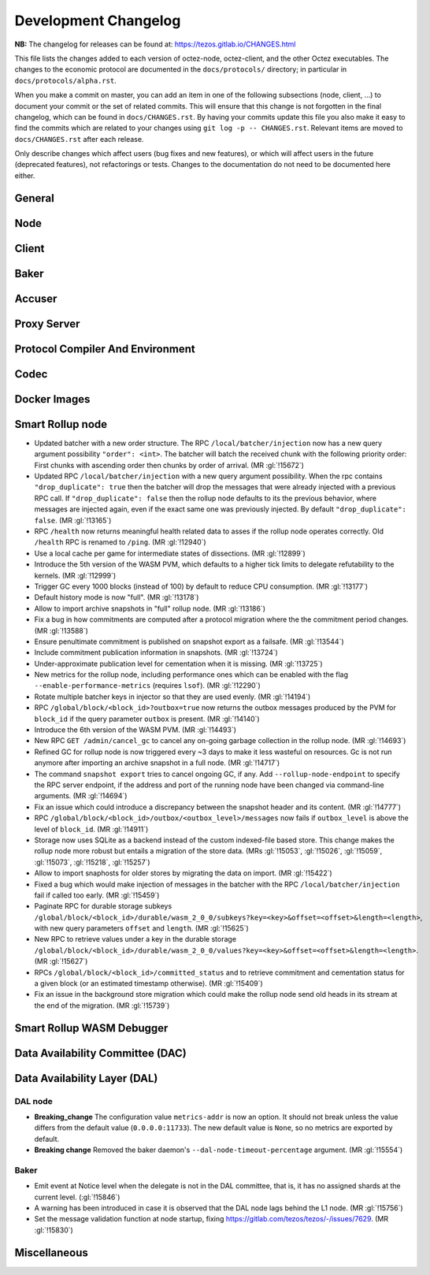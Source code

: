 Development Changelog
'''''''''''''''''''''

**NB:** The changelog for releases can be found at: https://tezos.gitlab.io/CHANGES.html


This file lists the changes added to each version of octez-node,
octez-client, and the other Octez executables. The changes to the economic
protocol are documented in the ``docs/protocols/`` directory; in
particular in ``docs/protocols/alpha.rst``.

When you make a commit on master, you can add an item in one of the
following subsections (node, client, …) to document your commit or the
set of related commits. This will ensure that this change is not
forgotten in the final changelog, which can be found in ``docs/CHANGES.rst``.
By having your commits update this file you also make it easy to find the
commits which are related to your changes using ``git log -p -- CHANGES.rst``.
Relevant items are moved to ``docs/CHANGES.rst`` after each release.

Only describe changes which affect users (bug fixes and new features),
or which will affect users in the future (deprecated features),
not refactorings or tests. Changes to the documentation do not need to
be documented here either.

General
-------

Node
----

Client
------

Baker
-----

Accuser
-------

Proxy Server
------------

Protocol Compiler And Environment
---------------------------------

Codec
-----

Docker Images
-------------

Smart Rollup node
-----------------

- Updated batcher with a new order structure. The RPC
  ``/local/batcher/injection`` now has a new query argument
  possibility ``"order": <int>``. The batcher will batch the
  received chunk with the following priority order: First chunks with
  ascending order then chunks by order of arrival. (MR :gl:`!15672`)

- Updated RPC ``/local/batcher/injection`` with a new query argument
  possibility. When the rpc contains ``"drop_duplicate": true`` then
  the batcher will drop the messages that were already injected with a
  previous RPC call.  If ``"drop_duplicate": false`` then the rollup
  node defaults to its the previous behavior, where messages are
  injected again, even if the exact same one was previously
  injected. By default ``"drop_duplicate": false``. (MR :gl:`!13165`)

- RPC ``/health`` now returns meaningful health related data to asses if the
  rollup node operates correctly. Old ``/health`` RPC is renamed to ``/ping``.
  (MR :gl:`!12940`)

- Use a local cache per game for intermediate states of dissections. (MR
  :gl:`!12899`)

- Introduce the 5th version of the WASM PVM, which defaults to a higher tick
  limits to delegate refutability to the kernels. (MR :gl:`!12999`)

- Trigger GC every 1000 blocks (instead of 100) by default to reduce CPU
  consumption. (MR :gl:`!13177`)

- Default history mode is now "full". (MR :gl:`!13178`)

- Allow to import archive snapshots in "full" rollup node. (MR :gl:`!13186`)

- Fix a bug in how commitments are computed after a protocol migration
  where the the commitment period changes. (MR :gl:`!13588`)

- Ensure penultimate commitment is published on snapshot export as a
  failsafe. (MR :gl:`!13544`)

- Include commitment publication information in snapshots. (MR :gl:`!13724`)

- Under-approximate publication level for cementation when it is missing. (MR
  :gl:`!13725`)

- New metrics for the rollup node, including performance ones which can be
  enabled with the flag ``--enable-performance-metrics`` (requires
  ``lsof``). (MR :gl:`!12290`)

- Rotate multiple batcher keys in injector so that they are used evenly. (MR
  :gl:`!14194`)

- RPC ``/global/block/<block_id>?outbox=true`` now returns the outbox messages
  produced by the PVM for ``block_id`` if the query parameter ``outbox`` is
  present. (MR :gl:`!14140`)

- Introduce the 6th version of the WASM PVM. (MR :gl:`!14493`)

- New RPC ``GET /admin/cancel_gc`` to cancel any on-going garbage collection in
  the rollup node. (MR :gl:`!14693`)

- Refined GC for rollup node is now triggered every ~3 days to make it less
  wasteful on resources. Gc is not run anymore after importing an archive
  snapshot in a full node. (MR :gl:`!14717`)

- The command ``snapshot export`` tries to cancel ongoing GC, if any. Add
  ``--rollup-node-endpoint`` to specify the RPC server endpoint, if the address
  and port of the running node have been changed via command-line arguments. (MR
  :gl:`!14694`)

- Fix an issue which could introduce a discrepancy between the snapshot header
  and its content. (MR :gl:`!14777`)

- RPC ``/global/block/<block_id>/outbox/<outbox_level>/messages`` now fails if
  ``outbox_level`` is above the level of ``block_id``. (MR :gl:`!14911`)

- Storage now uses SQLite as a backend instead of the custom indexed-file based
  store. This change makes the rollup node more robust but entails a migration
  of the store data. (MRs :gl:`!15053`, :gl:`!15026`, :gl:`!15059`,
  :gl:`!15073`, :gl:`!15218`, :gl:`!15257`)

- Allow to import snaphosts for older stores by migrating the data on import.
  (MR :gl:`!15422`)

- Fixed a bug which would make injection of messages in the batcher with the RPC
  ``/local/batcher/injection`` fail if called too early. (MR :gl:`!15459`)

- Paginate RPC for durable storage subkeys
  ``/global/block/<block_id>/durable/wasm_2_0_0/subkeys?key=<key>&offset=<offset>&length=<length>``,
  with new query parameters ``offset`` and ``length``. (MR :gl:`!15625`)

- New RPC to retrieve values under a key in the durable storage
  ``/global/block/<block_id>/durable/wasm_2_0_0/values?key=<key>&offset=<offset>&length=<length>``.
  (MR :gl:`!15627`)


- RPCs ``/global/block/<block_id>/committed_status`` and to retrieve commitment
  and cementation status for a given block (or an estimated timestamp
  otherwise). (MR :gl:`!15409`)

- Fix an issue in the background store migration which could make the rollup
  node send old heads in its stream at the end of the migration.  (MR
  :gl:`!15739`)

Smart Rollup WASM Debugger
--------------------------

Data Availability Committee (DAC)
---------------------------------

Data Availability Layer (DAL)
-----------------------------

DAL node
~~~~~~~~

- **Breaking_change** The configuration value ``metrics-addr`` is now an option.
  It should not break unless the value differs from the default value
  (``0.0.0.0:11733``). The new default value is ``None``, so no metrics are
  exported by default.

- **Breaking change** Removed the baker daemon's ``--dal-node-timeout-percentage``
  argument. (MR :gl:`!15554`)

Baker
~~~~~

- Emit event at Notice level when the delegate is not in the DAL committee, that
  is, it has no assigned shards at the current level. (:gl:`!15846`)
- A warning has been introduced in case it is observed that the DAL node lags
  behind the L1 node. (MR :gl:`!15756`)
- Set the message validation function at node startup, fixing
  https://gitlab.com/tezos/tezos/-/issues/7629. (MR :gl:`!15830`)

Miscellaneous
-------------
